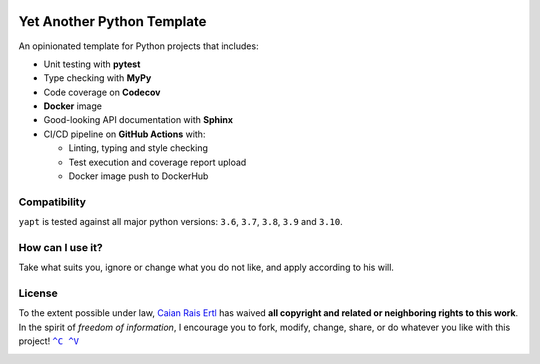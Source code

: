 |Tests| |Code Coverage| |Code Quality| |Docker Image Size| |GitHub Tag|

Yet Another Python Template
===========================

.. raw:: html

   <img src="https://raw.githubusercontent.com/caian-org/yapt/master/.docs/logo.svg" height="240px" align="right"/>

An opinionated template for Python projects that includes:

-  Unit testing with **pytest**
-  Type checking with **MyPy**
-  Code coverage on **Codecov**
-  **Docker** image
-  Good-looking API documentation with **Sphinx**
-  CI/CD pipeline on **GitHub Actions** with:

   -  Linting, typing and style checking
   -  Test execution and coverage report upload
   -  Docker image push to DockerHub


Compatibility
-------------

``yapt`` is tested against all major python versions: ``3.6``, ``3.7``,
``3.8``, ``3.9`` and ``3.10``.


How can I use it?
-----------------

Take what suits you, ignore or change what you do not like, and apply according
to his will.


License
-------

To the extent possible under law, `Caian Rais Ertl`_ has waived **all copyright
and related or neighboring rights to this work**. In the spirit of *freedom of
information*, I encourage you to fork, modify, change, share, or do whatever
you like with this project! |CV|_

|License|


.. |CV| replace:: ``^C ^V``
.. _CV: https://kopimi.com
.. _Caian Rais Ertl: https://github.com/upsetbit

.. |Tests| image:: https://img.shields.io/github/workflow/status/caian-org/yapt/run-tests-and-upload-coverage?label=tests&logo=github&style=flat-square
   :target: https://github.com/caian-org/yapt/actions/workflows/test-with-cov.yml

.. |Code Coverage| image:: https://img.shields.io/codecov/c/github/caian-org/yapt.svg?logo=codecov&logoColor=FFF&style=flat-square
   :target: https://codecov.io/gh/caian-org/yapt

.. |Code Quality| image:: https://img.shields.io/lgtm/grade/python/g/caian-org/yapt.svg?logo=lgtm&style=flat-square
   :target: https://lgtm.com/projects/g/caian-org/yapt/context:python

.. |Docker Image Size| image:: https://img.shields.io/docker/image-size/caian/yapt?sort=semver&logo=docker&logoColor=FFF&style=flat-square
   :target: https://hub.docker.com/r/caian/yapt

.. |GitHub Tag| image:: https://img.shields.io/github/tag/caian-org/yapt.svg?logo=git&logoColor=FFF&style=flat-square
   :target: https://github.com/caian-org/yapt/releases

.. |License| image:: https://forthebadge.com/images/badges/cc-0.svg
   :target: http://creativecommons.org/publicdomain/zero/1.0
